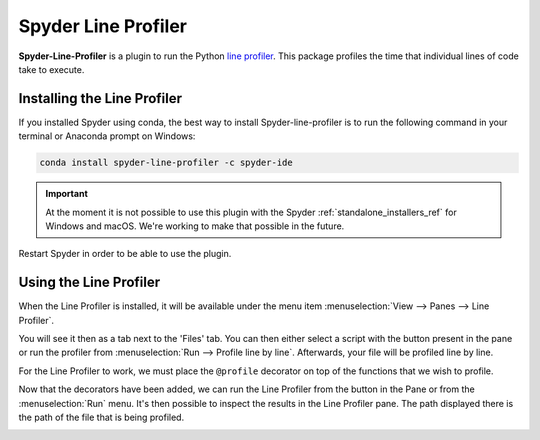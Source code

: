 ####################
Spyder Line Profiler
####################

**Spyder-Line-Profiler** is a plugin to run the Python `line profiler <https://pypi.python.org/pypi/line_profiler>`_.
This package profiles the time that individual lines of code take to execute.

.. image:: /images/lineprofiler/lineprofiler-overview.png
   :alt: Spyder with the Line Profiler pane open


============================
Installing the Line Profiler
============================

If you installed Spyder using conda, the best way to install Spyder-line-profiler is to run the following command in your terminal or Anaconda prompt on Windows:

.. code-block:: bash

   conda install spyder-line-profiler -c spyder-ide

.. important::

   At the moment it is not possible to use this plugin with the Spyder :ref:`standalone_installers_ref` for Windows and macOS. We're working to make that possible in the future.

Restart Spyder in order to be able to use the plugin.

=======================
Using the Line Profiler
=======================

When the Line Profiler is installed, it will be available under the menu item :menuselection:`View --> Panes --> Line Profiler`.

.. image:: /images/lineprofiler/lineprofiler-view-panes.png
   :alt: Spyder showing View Panes Line Profiler

You will see it then as a tab next to the 'Files' tab. You can then either select a script with the button present in the pane or run the profiler from :menuselection:`Run --> Profile line by line`.
Afterwards, your file will be profiled line by line.

.. image:: /images/lineprofiler/lineprofiler-run-menu.png
   :alt: Spyder showing the line profiler button in the Run menu

For the Line Profiler to work, we must place the ``@profile`` decorator on top of the functions that we wish to profile.

.. image:: /images/lineprofiler/lineprofiler-add-decorators.gif
   :alt: Adding 'profile' decorators to script to profile it line by line.

Now that the decorators have been added, we can run the Line Profiler from the button in the Pane or from the :menuselection:`Run` menu.
It's then possible to inspect the results in the Line Profiler pane. The path displayed there is the path of the file that is being profiled.

.. image:: /images/lineprofiler/lineprofiler-run-profiler.gif
   :alt: Running the line profiler and inspecting the results.
